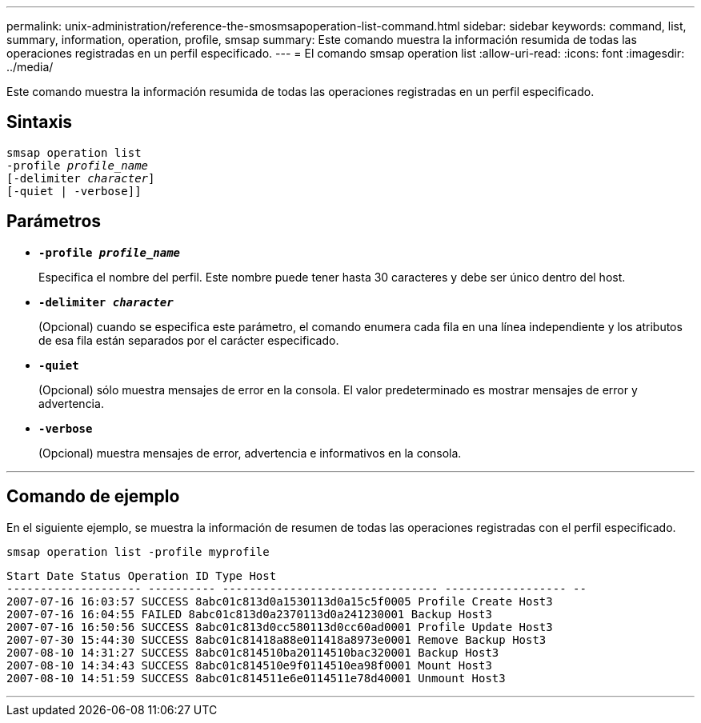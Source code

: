 ---
permalink: unix-administration/reference-the-smosmsapoperation-list-command.html 
sidebar: sidebar 
keywords: command, list, summary, information, operation, profile, smsap 
summary: Este comando muestra la información resumida de todas las operaciones registradas en un perfil especificado. 
---
= El comando smsap operation list
:allow-uri-read: 
:icons: font
:imagesdir: ../media/


[role="lead"]
Este comando muestra la información resumida de todas las operaciones registradas en un perfil especificado.



== Sintaxis

[listing, subs="+macros"]
----
pass:quotes[smsap operation list
-profile _profile_name_
[-delimiter _character_]]
[-quiet | -verbose]]
----


== Parámetros

* `*-profile _profile_name_*`
+
Especifica el nombre del perfil. Este nombre puede tener hasta 30 caracteres y debe ser único dentro del host.

* `*-delimiter _character_*`
+
(Opcional) cuando se especifica este parámetro, el comando enumera cada fila en una línea independiente y los atributos de esa fila están separados por el carácter especificado.

* ``*-quiet*``
+
(Opcional) sólo muestra mensajes de error en la consola. El valor predeterminado es mostrar mensajes de error y advertencia.

* ``*-verbose*``
+
(Opcional) muestra mensajes de error, advertencia e informativos en la consola.



'''


== Comando de ejemplo

En el siguiente ejemplo, se muestra la información de resumen de todas las operaciones registradas con el perfil especificado.

[listing]
----
smsap operation list -profile myprofile
----
[listing]
----
Start Date Status Operation ID Type Host
-------------------- ---------- -------------------------------- ------------------ --
2007-07-16 16:03:57 SUCCESS 8abc01c813d0a1530113d0a15c5f0005 Profile Create Host3
2007-07-16 16:04:55 FAILED 8abc01c813d0a2370113d0a241230001 Backup Host3
2007-07-16 16:50:56 SUCCESS 8abc01c813d0cc580113d0cc60ad0001 Profile Update Host3
2007-07-30 15:44:30 SUCCESS 8abc01c81418a88e011418a8973e0001 Remove Backup Host3
2007-08-10 14:31:27 SUCCESS 8abc01c814510ba20114510bac320001 Backup Host3
2007-08-10 14:34:43 SUCCESS 8abc01c814510e9f0114510ea98f0001 Mount Host3
2007-08-10 14:51:59 SUCCESS 8abc01c814511e6e0114511e78d40001 Unmount Host3
----
'''